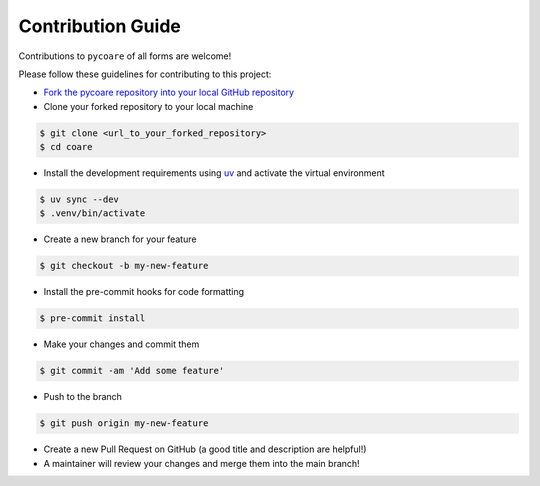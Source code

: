 Contribution Guide
=======================

Contributions to ``pycoare`` of all forms are welcome!

Please follow these guidelines for contributing to this project:

* `Fork the pycoare repository into your local GitHub repository <https://github.com/pyCOARE/coare/fork>`_
* Clone your forked repository to your local machine

.. code-block:: bash

    $ git clone <url_to_your_forked_repository>
    $ cd coare

* Install the development requirements using `uv <https://docs.astral.sh/uv/>`_ and activate the virtual environment

.. code-block:: bash

    $ uv sync --dev
    $ .venv/bin/activate

* Create a new branch for your feature

.. code-block:: bash

    $ git checkout -b my-new-feature

* Install the pre-commit hooks for code formatting

.. code-block:: bash

    $ pre-commit install

* Make your changes and commit them

.. code-block:: bash

    $ git commit -am 'Add some feature'

* Push to the branch

.. code-block:: bash

    $ git push origin my-new-feature

* Create a new Pull Request on GitHub (a good title and description are helpful!)
* A maintainer will review your changes and merge them into the main branch!
